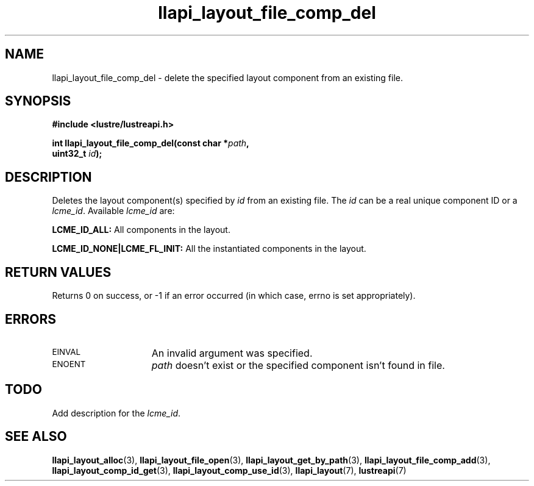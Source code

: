 .TH llapi_layout_file_comp_del 3 "2015 Nov 4" "Lustre User API"
.SH NAME
llapi_layout_file_comp_del \- delete the specified layout component
from an existing file.
.SH SYNOPSIS
.nf
.B #include <lustre/lustreapi.h>
.PP
.BI "int llapi_layout_file_comp_del(const char *" path ",
.BI "                               uint32_t "id );
.fi
.SH DESCRIPTION
.PP
Deletes the layout component(s) specified by
.I id
from an existing file. The
.I id
can be a real unique component ID or a
.IR lcme_id .
Available
.IR lcme_id
are:
.PP
.BR LCME_ID_ALL:
All components in the layout.
.PP
.BR LCME_ID_NONE|LCME_FL_INIT:
All the instantiated components in the layout.
.SH RETURN VALUES
Returns 0 on success, or -1 if an error occurred (in which case, errno is
set appropriately).
.SH ERRORS
.TP 15
.SM EINVAL
An invalid argument was specified.
.TP
.SM ENOENT
.I path
doesn't exist or the specified component isn't found in file.
.SH TODO
Add description for the
.IR lcme_id .
.SH "SEE ALSO"
.BR llapi_layout_alloc (3),
.BR llapi_layout_file_open (3),
.BR llapi_layout_get_by_path (3),
.BR llapi_layout_file_comp_add (3),
.BR llapi_layout_comp_id_get (3),
.BR llapi_layout_comp_use_id (3),
.BR llapi_layout (7),
.BR lustreapi (7)
